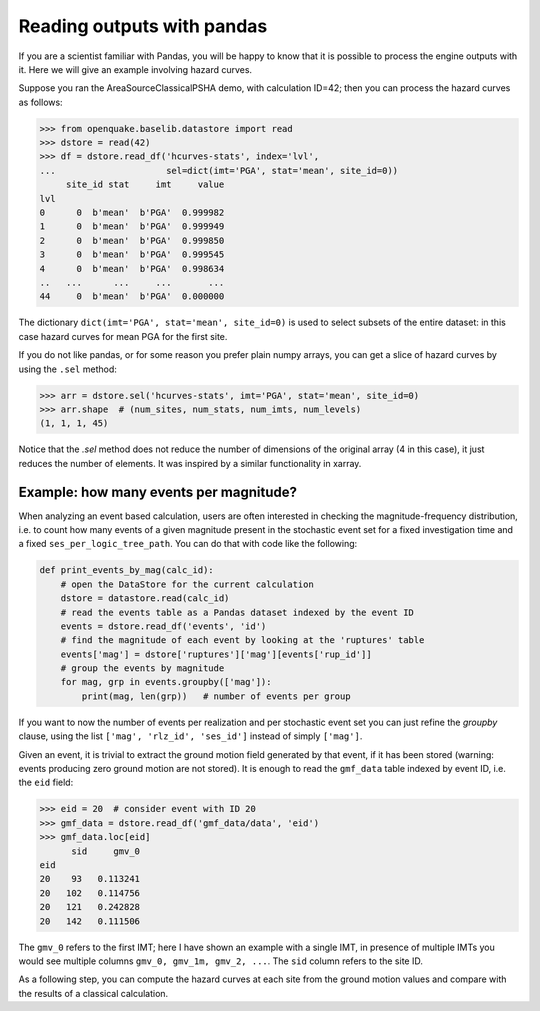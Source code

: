 Reading outputs with pandas
================================

If you are a scientist familiar with Pandas, you will be happy to know that
it is possible to process the engine outputs with it.
Here we will give an example involving hazard curves.

Suppose you ran the AreaSourceClassicalPSHA demo, with calculation ID=42;
then you can process the hazard curves as follows:

.. code-block:: python

  >>> from openquake.baselib.datastore import read
  >>> dstore = read(42)
  >>> df = dstore.read_df('hcurves-stats', index='lvl',
  ...                     sel=dict(imt='PGA', stat='mean', site_id=0))
       site_id stat     imt     value
  lvl                                
  0      0  b'mean'  b'PGA'  0.999982
  1      0  b'mean'  b'PGA'  0.999949
  2      0  b'mean'  b'PGA'  0.999850
  3      0  b'mean'  b'PGA'  0.999545
  4      0  b'mean'  b'PGA'  0.998634
  ..   ...      ...     ...       ...
  44     0  b'mean'  b'PGA'  0.000000

The dictionary ``dict(imt='PGA', stat='mean', site_id=0)`` is used to select
subsets of the entire dataset: in this case hazard curves for mean PGA for
the first site.

If you do not like pandas, or for some reason you prefer plain numpy arrays,
you can get a slice of hazard curves by using the ``.sel`` method:

.. code-block:: python

  >>> arr = dstore.sel('hcurves-stats', imt='PGA', stat='mean', site_id=0)
  >>> arr.shape  # (num_sites, num_stats, num_imts, num_levels)
  (1, 1, 1, 45)

Notice that the `.sel` method does not reduce the number of dimensions
of the original array (4 in this case), it just reduces the number of elements.
It was inspired by a similar functionality in xarray.

Example: how many events per magnitude?
---------------------------------------

When analyzing an event based calculation, users are often interested in
checking the magnitude-frequency distribution, i.e. to count how many
events of a given magnitude present in the stochastic event set for
a fixed investigation time and a fixed ``ses_per_logic_tree_path``.
You can do that with code like the following:

.. code-block:: python
                
 def print_events_by_mag(calc_id):
     # open the DataStore for the current calculation
     dstore = datastore.read(calc_id)
     # read the events table as a Pandas dataset indexed by the event ID
     events = dstore.read_df('events', 'id')
     # find the magnitude of each event by looking at the 'ruptures' table
     events['mag'] = dstore['ruptures']['mag'][events['rup_id']]
     # group the events by magnitude
     for mag, grp in events.groupby(['mag']):
         print(mag, len(grp))   # number of events per group

If you want to now the number of events per realization and per stochastic
event set you can just refine the `groupby` clause, using the list
``['mag', 'rlz_id', 'ses_id']`` instead of simply ``['mag']``.

Given an event, it is trivial to extract the ground motion field
generated by that event, if it has been stored (warning: events
producing zero ground motion are not stored). It is enough to read
the ``gmf_data`` table indexed by event ID, i.e. the ``eid`` field:

.. code-block:: python

   >>> eid = 20  # consider event with ID 20
   >>> gmf_data = dstore.read_df('gmf_data/data', 'eid')
   >>> gmf_data.loc[eid]
         sid     gmv_0
   eid               
   20    93   0.113241
   20   102   0.114756
   20   121   0.242828
   20   142   0.111506

The ``gmv_0`` refers to the first IMT; here I have shown an example with a
single IMT, in presence of multiple IMTs you would see multiple columns
``gmv_0, gmv_1m, gmv_2, ...``. The ``sid`` column refers to the site ID.

As a following step, you can compute the hazard curves at each site
from the ground motion values and compare with the results of a classical
calculation.
